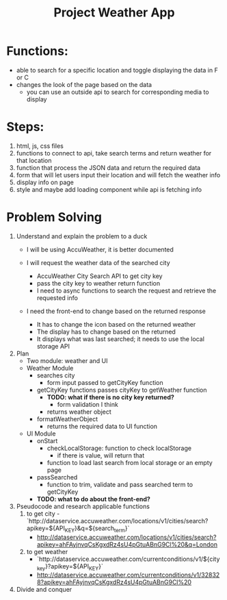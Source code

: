 #+title: Project Weather App

* Functions:
+ able to search for a specific location and toggle displaying the data in F or C
+ changes the look of the page based on the data
  + you can use an outside api to search for corresponding media to display

* Steps:
1. html, js, css files
2. functions to connect to api, take search terms and return weather for that location
3. function that process the JSON data and return the required data
4. form that will let users input their location and will fetch the weather info
5. display info on page
6. style and maybe add loading component while api is fetching info

* Problem Solving
1. Understand and explain the problem to a duck
   - I will be using AccuWeather, it is better documented

   - I will request the weather data of the searched city
     - AccuWeather City Search API to get city key
     - pass the city key to weather return function
     - I need to async functions to search the request and retrieve the requested info

   - I need the front-end to change based on the returned response
     - It has to change the icon based on the returned weather
     - The display has to change based on the returned
     - It displays what was last searched; it needs to use the local storage API
2. Plan
   - Two module: weather and UI
   - Weather Module
     - searches city
       - form input passed to getCityKey function
     - getCityKey functions passes cityKey to getWeather function
       - *TODO: what if there is no city key returned?*
         - form validation I think
       - returns weather object
     - formatWeatherObject
       - returns the required data to UI function
   - UI Module
     - onStart
       - checkLocalStorage: function to check localStorage
         - if there is value, will return that
       - function to load last search from local storage or an empty page
     - passSearched
       - function to trim, validate and pass searched term to getCityKey
     - *TODO: what to do about the front-end?*
3. Pseudocode and research applicable functions
   1. to get city
      -`http://dataservice.accuweather.com/locations/v1/cities/search?apikey=${API_KEY}&q=${search_term}`
      - http://dataservice.accuweather.com/locations/v1/cities/search?apikey=ahFAyjnvqCsKgxdRz4sU4pGtuABnG9Cl%20&q=London
   2. to get weather
      - `http://dataservice.accuweather.com/currentconditions/v1/${city_key}?apikey=${API_KEY}`
      - http://dataservice.accuweather.com/currentconditions/v1/328328?apikey=ahFAyjnvqCsKgxdRz4sU4pGtuABnG9Cl%20

4. Divide and conquer
